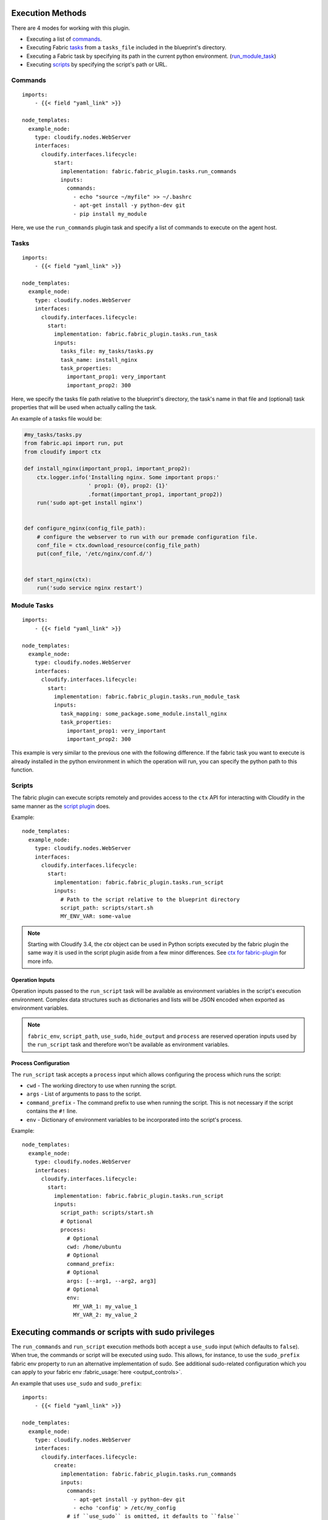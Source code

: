 
Execution Methods
=================

There are 4 modes for working with this plugin.

* Executing a list of `commands`_.
* Executing Fabric `tasks`_ from a ``tasks_file`` included in the blueprint's directory.
* Executing a Fabric task by specifying its path in the current python environment.
  (`run_module_task`_)
* Executing `scripts`_ by specifying the script's path or URL.


.. _commands:

Commands
--------

::

    imports:
        - {{< field "yaml_link" >}}

    node_templates:
      example_node:
        type: cloudify.nodes.WebServer
        interfaces:
          cloudify.interfaces.lifecycle:
              start:
                implementation: fabric.fabric_plugin.tasks.run_commands
                inputs:
                  commands:
                    - echo "source ~/myfile" >> ~/.bashrc
                    - apt-get install -y python-dev git
                    - pip install my_module

Here, we use the ``run_commands`` plugin task and specify a list of commands to execute on the agent host.


.. _tasks:

Tasks
-----

::

    imports:
        - {{< field "yaml_link" >}}

    node_templates:
      example_node:
        type: cloudify.nodes.WebServer
        interfaces:
          cloudify.interfaces.lifecycle:
            start:
              implementation: fabric.fabric_plugin.tasks.run_task
              inputs:
                tasks_file: my_tasks/tasks.py
                task_name: install_nginx
                task_properties:
                  important_prop1: very_important
                  important_prop2: 300

Here, we specify the tasks file path relative to the blueprint's directory,
the task's name in that file and (optional) task properties
that will be used when actually calling the task.

An example of a tasks file would be:

.. code-block:: python

    #my_tasks/tasks.py
    from fabric.api import run, put
    from cloudify import ctx

    def install_nginx(important_prop1, important_prop2):
        ctx.logger.info('Installing nginx. Some important props:'
                        ' prop1: {0}, prop2: {1}'
                        .format(important_prop1, important_prop2))
        run('sudo apt-get install nginx')


    def configure_nginx(config_file_path):
        # configure the webserver to run with our premade configuration file.
        conf_file = ctx.download_resource(config_file_path)
        put(conf_file, '/etc/nginx/conf.d/')


    def start_nginx(ctx):
        run('sudo service nginx restart')


.. _run_module_task:

Module Tasks
------------

::

    imports:
        - {{< field "yaml_link" >}}

    node_templates:
      example_node:
        type: cloudify.nodes.WebServer
        interfaces:
          cloudify.interfaces.lifecycle:
            start:
              implementation: fabric.fabric_plugin.tasks.run_module_task
              inputs:
                task_mapping: some_package.some_module.install_nginx
                task_properties:
                  important_prop1: very_important
                  important_prop2: 300

This example is very similar to the previous one with the following difference.
If the fabric task you want to execute is already installed
in the python environment in which the operation will run,
you can specify the python path to this function.


.. _scripts:

Scripts
-------

The fabric plugin can execute scripts remotely and provides access to the ``ctx`` API for interacting with Cloudify
in the same manner as the `script plugin <../script/>`_ does.

Example::

    node_templates:
      example_node:
        type: cloudify.nodes.WebServer
        interfaces:
          cloudify.interfaces.lifecycle:
            start:
              implementation: fabric.fabric_plugin.tasks.run_script
              inputs:
                # Path to the script relative to the blueprint directory
                script_path: scripts/start.sh
                MY_ENV_VAR: some-value

.. note::
   Starting with Cloudify 3.4,
   the `ctx` object can be used in Python scripts executed
   by the fabric plugin the same way it is used in the script plugin
   aside from a few minor differences.
   See `ctx for fabric-plugin`_ for more info.


Operation Inputs
^^^^^^^^^^^^^^^^

Operation inputs passed to the ``run_script`` task will be available
as environment variables in the script's execution environment.
Complex data structures such as dictionaries and lists will be
JSON encoded when exported as environment variables.

.. note::
    ``fabric_env``, ``script_path``, ``use_sudo``, ``hide_output`` and ``process``
    are reserved operation inputs used by the ``run_script`` task
    and therefore won't be available as environment variables.


Process Configuration
^^^^^^^^^^^^^^^^^^^^^

The ``run_script`` task accepts a ``process`` input which allows configuring the process which runs the script:

* ``cwd`` - The working directory to use when running the script.
* ``args`` - List of arguments to pass to the script.
* ``command_prefix`` - The command prefix to use when running the script. This is not necessary if the script contains the ``#!`` line.
* ``env`` - Dictionary of environment variables to be incorporated into the script's process.

Example::

    node_templates:
      example_node:
        type: cloudify.nodes.WebServer
        interfaces:
          cloudify.interfaces.lifecycle:
            start:
              implementation: fabric.fabric_plugin.tasks.run_script
              inputs:
                script_path: scripts/start.sh
                # Optional
                process:
                  # Optional
                  cwd: /home/ubuntu
                  # Optional
                  command_prefix:
                  # Optional
                  args: [--arg1, --arg2, arg3]
                  # Optional
                  env:
                    MY_VAR_1: my_value_1
                    MY_VAR_2: my_value_2


Executing commands or scripts with sudo privileges
==================================================

The ``run_commands`` and ``run_script`` execution methods both accept a ``use_sudo`` input (which defaults to ``false``).
When true, the commands or script will be executed using sudo.
This allows, for instance, to use the ``sudo_prefix`` fabric env property to run an alternative implementation of sudo.
See additional sudo-related configuration which you can apply to your fabric env
:fabric_usage:`here <output_controls>`.

An example that uses ``use_sudo`` and ``sudo_prefix``::

    imports:
        - {{< field "yaml_link" >}}

    node_templates:
      example_node:
        type: cloudify.nodes.WebServer
        interfaces:
          cloudify.interfaces.lifecycle:
              create:
                implementation: fabric.fabric_plugin.tasks.run_commands
                inputs:
                  commands:
                    - apt-get install -y python-dev git
                    - echo 'config' > /etc/my_config
                  # if ``use_sudo`` is omitted, it defaults to ``false``
                  use_sudo: true
                  fabric_env:
                    host_string: 10.10.1.10
                    user: some_username
                    password: some_password
                    sudo_prefix: 'mysudo -c'


Hiding output
=============

Fabric generates output of its command execution.
You can hide some of that output to maybe make your execution logs more readable
or just ignore irrelevant data.

To hide output,
you can use the ``hide_output`` input to any of the four execution methods.
The ``hide_output`` input is a list of ``groups`` of outputs to hide as specified
:fabric_usage:`here <output_controls>`.
 
An example that uses ``hide_output``::

    imports:
        - {{< field "yaml_link" >}}

    node_templates:
      example_node:
        type: cloudify.nodes.WebServer
        interfaces:
          cloudify.interfaces.lifecycle:
            start:
              implementation: fabric.fabric_plugin.tasks.run_script
              inputs:
                # Path to the script relative to the blueprint directory
                script_path: scripts/start.sh
                MY_ENV_VAR: some-value
                # If omitted, nothing will be hidden
                hide_output:
                  - running
                  - warnings


SSH Configuration
=================

The fabric plugin will extract the correct host IP address based on the node's host.
It will also use the username and key file path if they were set globally during the bootstrap process.
However, it is possible to override these values and additional SSH configuration by passing ``fabric_env`` to operation inputs.
This applies to ``run_commands``, ``run_task`` and ``run_module_task``.
The ``fabric_env`` input is passed as is to the underlying library,
so check their :fabric_usage:`documentation <env>` for additional details.


An example that uses ``fabric_env``::

    imports:
        - {{< field "yaml_link" >}}

    node_templates:
      example_node:
        type: cloudify.nodes.WebServer
        interfaces:
          cloudify.interfaces.lifecycle:
            start:
              implementation: fabric.fabric_plugin.tasks.run_commands
              inputs:
                commands: [touch ~/my_file]
                fabric_env:
                  host_string: 192.168.10.13
                  user: some_username
                  key_filename: /path/to/key/file

.. note::
    Using a tasks file instead of a list of commands will allow you to use python code to execute commands. In addition, you would be able to use the ``ctx`` object to perform actions based on contextual data.

    Using a list of commands might be a good solution for very simple cases in which you wouldn't want to maintain a tasks file.


.. _ctx for fabric-plugin:

ctx for fabric-plugin
=====================

.. tip:: new in 1.4

Starting with Cloudify 3.4 and fabric-plugin 1.4, Cloudify now supports using ``ctx`` in Python scripts executed by the fabric plugin on remote machines. Most of the functionality is similiar to how the script plugin exposes the ``ctx`` object.

Executing ctx commands
----------------------

.. highlight:: python

Previously, to use the fabric plugin to execute Python scripts
you had to use ``ctx`` commands like so::

    os.system('ctx logger info Hello!')

Instead, you can now do one of two things to achieve the same result::

    from cloudify import ctx

    ctx.logger.info("Hello!")

or ::

    from cloudify import ctx

    ctx('logger info Hello!')

The first example shows native ``ctx`` usage
which can be used to perform most of the trivial actions
you can perform using the script plugin,
like

    * using the logger
    * retrieving runtime properties and setting them for node instances
    * setting the source/target node instances runtime properties in relationship operations
    * retrieving node properties
    * downloading blueprint resources
    * aborting operations, and more.

The second example shows that you can still use ``ctx``
to execute commands as if you're running it from a bash script.

The most notable difference is that to get all properties
for a node or runtime properties for a node instance
you would have to do the following::

    from cloudify import ctx

    my_node_properties = ctx.node.properties.get_all()
    my_instance_runtime_properties = ctx.instance.runtime_properties.get_all()

This is also true for ``source`` and ``target`` node properties and node instance runtime properties.
